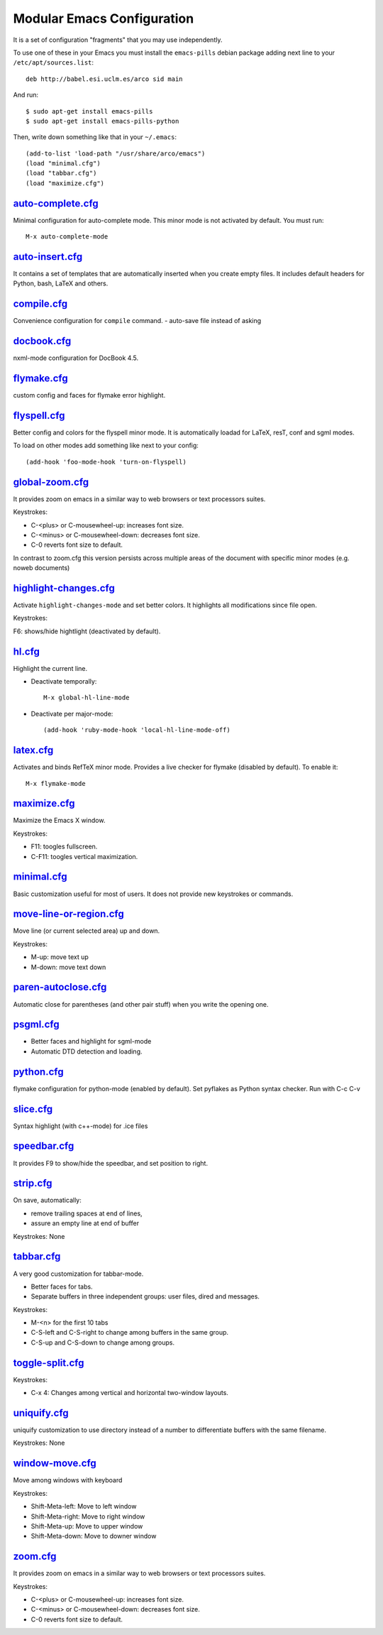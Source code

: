 ===========================
Modular Emacs Configuration
===========================

It is a set of configuration "fragments" that you may use independently.

To use one of these in your Emacs you must install the ``emacs-pills`` debian
package adding next line to your ``/etc/apt/sources.list``::

  deb http://babel.esi.uclm.es/arco sid main

And run::

  $ sudo apt-get install emacs-pills
  $ sudo apt-get install emacs-pills-python

Then, write down something like that in your ``~/.emacs``::

  (add-to-list 'load-path "/usr/share/arco/emacs")
  (load "minimal.cfg")
  (load "tabbar.cfg")
  (load "maximize.cfg")


.. Local Variables:
..  coding: utf-8
..  mode: flyspell
..  ispell-local-dictionary: "american"
.. End:

`auto-complete.cfg <https://bitbucket.org/arco_group/emacs-pills/src/tip/config/auto-complete.cfg.el>`_
======================================================================================================

Minimal configuration for auto-complete mode. This minor mode is not
activated by default. You must run::

  M-x auto-complete-mode

`auto-insert.cfg <https://bitbucket.org/arco_group/emacs-pills/src/tip/config/auto-insert.cfg.el>`_
==================================================================================================

It contains a set of templates that are automatically inserted when you
create empty files. It includes default headers for Python, bash, LaTeX and
others.

`compile.cfg <https://bitbucket.org/arco_group/emacs-pills/src/tip/config/compile.cfg.el>`_
==========================================================================================

Convenience configuration for ``compile`` command.
- auto-save file instead of asking

`docbook.cfg <https://bitbucket.org/arco_group/emacs-pills/src/tip/config/docbook.cfg.el>`_
==========================================================================================

nxml-mode configuration for DocBook 4.5.

`flymake.cfg <https://bitbucket.org/arco_group/emacs-pills/src/tip/config/flymake.cfg.el>`_
==========================================================================================

custom config and faces for flymake error highlight.

`flyspell.cfg <https://bitbucket.org/arco_group/emacs-pills/src/tip/config/flyspell.cfg.el>`_
============================================================================================

Better config and colors for the flyspell minor mode.
It is automatically loadad for LaTeX, resT, conf and sgml modes.

To load on other modes add something like next to your config::

  (add-hook 'foo-mode-hook 'turn-on-flyspell)

`global-zoom.cfg <https://bitbucket.org/arco_group/emacs-pills/src/tip/config/global-zoom.cfg.el>`_
==================================================================================================

It provides zoom on emacs in a similar way to web browsers or text processors suites.

Keystrokes:

- C-<plus> or C-mousewheel-up: increases font size.
- C-<minus> or C-mousewheel-down: decreases font size.
- C-0 reverts font size to default.

In contrast to zoom.cfg this version persists across multiple areas
of the document with specific minor modes (e.g. noweb documents)

`highlight-changes.cfg <https://bitbucket.org/arco_group/emacs-pills/src/tip/config/highlight-changes.cfg.el>`_
==============================================================================================================

Activate ``highlight-changes-mode`` and set better colors. It highlights all
modifications since file open.

Keystrokes:

F6: shows/hide hightlight (deactivated by default).

`hl.cfg <https://bitbucket.org/arco_group/emacs-pills/src/tip/config/hl.cfg.el>`_
================================================================================

Highlight the current line.

- Deactivate temporally::

    M-x global-hl-line-mode

- Deactivate per major-mode::

    (add-hook 'ruby-mode-hook 'local-hl-line-mode-off)

`latex.cfg <https://bitbucket.org/arco_group/emacs-pills/src/tip/config/latex.cfg.el>`_
======================================================================================

Activates and binds RefTeX minor mode.
Provides a live checker for flymake (disabled by default). To enable it::

  M-x flymake-mode

`maximize.cfg <https://bitbucket.org/arco_group/emacs-pills/src/tip/config/maximize.cfg.el>`_
============================================================================================

Maximize the Emacs X window.

Keystrokes:

- F11: toogles fullscreen.
- C-F11: toogles vertical maximization.

`minimal.cfg <https://bitbucket.org/arco_group/emacs-pills/src/tip/config/minimal.cfg.el>`_
==========================================================================================

Basic customization useful for most of users. It does not provide new keystrokes or
commands.

`move-line-or-region.cfg <https://bitbucket.org/arco_group/emacs-pills/src/tip/config/move-line-or-region.cfg.el>`_
==================================================================================================================

Move line (or current selected area) up and down.

Keystrokes:

- M-up:   move text up
- M-down: move text down

`paren-autoclose.cfg <https://bitbucket.org/arco_group/emacs-pills/src/tip/config/paren-autoclose.cfg.el>`_
==========================================================================================================

Automatic close for parentheses (and other pair stuff) when you write the
opening one.

`psgml.cfg <https://bitbucket.org/arco_group/emacs-pills/src/tip/config/psgml.cfg.el>`_
======================================================================================

- Better faces and highlight for sgml-mode
- Automatic DTD detection and loading.

`python.cfg <https://bitbucket.org/arco_group/emacs-pills/src/tip/config/python.cfg.el>`_
========================================================================================

flymake configuration for python-mode (enabled by default).
Set pyflakes as Python syntax checker. Run with C-c C-v

`slice.cfg <https://bitbucket.org/arco_group/emacs-pills/src/tip/config/slice.cfg.el>`_
======================================================================================

Syntax highlight (with c++-mode) for .ice files

`speedbar.cfg <https://bitbucket.org/arco_group/emacs-pills/src/tip/config/speedbar.cfg.el>`_
============================================================================================

It provides F9 to show/hide the speedbar, and set position to right.

`strip.cfg <https://bitbucket.org/arco_group/emacs-pills/src/tip/config/strip.cfg.el>`_
======================================================================================

On save, automatically:

- remove trailing spaces at end of lines,
- assure an empty line at end of buffer

Keystrokes: None

`tabbar.cfg <https://bitbucket.org/arco_group/emacs-pills/src/tip/config/tabbar.cfg.el>`_
========================================================================================

A very good customization for tabbar-mode.

- Better faces for tabs.
- Separate buffers in three independent groups: user files, dired and messages.

Keystrokes:

- M-<n> for the first 10 tabs
- C-S-left and C-S-right to change among buffers in the same group.
- C-S-up and C-S-down to change among groups.

`toggle-split.cfg <https://bitbucket.org/arco_group/emacs-pills/src/tip/config/toggle-split.cfg.el>`_
====================================================================================================

Keystrokes:

- C-x 4: Changes among vertical and horizontal two-window layouts.

`uniquify.cfg <https://bitbucket.org/arco_group/emacs-pills/src/tip/config/uniquify.cfg.el>`_
============================================================================================

uniquify customization to use directory instead of a number to differentiate
buffers with the same filename.

Keystrokes: None

`window-move.cfg <https://bitbucket.org/arco_group/emacs-pills/src/tip/config/window-move.cfg.el>`_
==================================================================================================

Move among windows with keyboard

Keystrokes:

- Shift-Meta-left:  Move to left window
- Shift-Meta-right: Move to right window
- Shift-Meta-up:    Move to upper window
- Shift-Meta-down:  Move to downer window

`zoom.cfg <https://bitbucket.org/arco_group/emacs-pills/src/tip/config/zoom.cfg.el>`_
====================================================================================

It provides zoom on emacs in a similar way to web browsers or text processors suites.

Keystrokes:

- C-<plus> or C-mousewheel-up: increases font size.
- C-<minus> or C-mousewheel-down: decreases font size.
- C-0 reverts font size to default.

